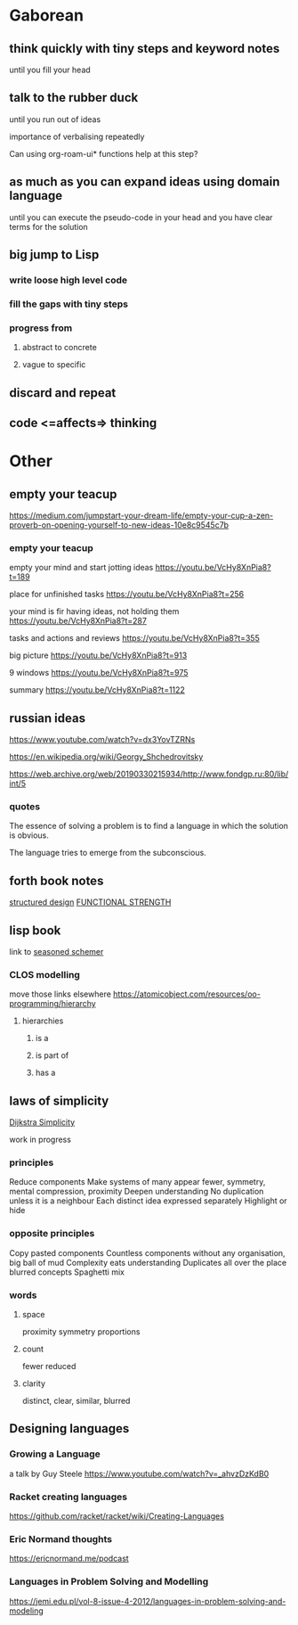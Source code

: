 * Gaborean

** think quickly with tiny steps and keyword notes
until you fill your head

** talk to the rubber duck
until you run out of ideas

importance of verbalising repeatedly

Can using org-roam-ui* functions help at this step?

** as much as you can expand ideas using domain language
until you can execute the pseudo-code in your head and you have clear terms for
the solution

** big jump to Lisp

*** write loose high level code

*** fill the gaps with tiny steps

*** progress from

**** abstract to concrete

**** vague to specific

** discard and repeat

** code <=affects=> thinking


* Other

** empty your teacup
https://medium.com/jumpstart-your-dream-life/empty-your-cup-a-zen-proverb-on-opening-yourself-to-new-ideas-10e8c9545c7b

*** empty your teacup
empty your mind and start jotting ideas
https://youtu.be/VcHy8XnPia8?t=189

place for unfinished tasks
https://youtu.be/VcHy8XnPia8?t=256

your mind is fir having ideas, not holding them
https://youtu.be/VcHy8XnPia8?t=287

tasks and actions and reviews
https://youtu.be/VcHy8XnPia8?t=355

big picture
https://youtu.be/VcHy8XnPia8?t=913

9 windows
https://youtu.be/VcHy8XnPia8?t=975

summary
https://youtu.be/VcHy8XnPia8?t=1122

** russian ideas
https://www.youtube.com/watch?v=dx3YovTZRNs

https://en.wikipedia.org/wiki/Georgy_Shchedrovitsky

https://web.archive.org/web/20190330215934/http://www.fondgp.ru:80/lib/int/5

*** quotes
The essence of solving a problem is to find a language in which the solution is
obvious.

The language tries to emerge from the subconscious.

** forth book notes
[[file:~/Programming/Pyrulis/thinking-forth.org::*structured design][structured design]]
[[file:~/Programming/Pyrulis/thinking-forth.org::*FUNCTIONAL STRENGTH][FUNCTIONAL STRENGTH]]

** lisp book
  link to [[https://doc.lagout.org/programmation/Lisp/Scheme/The%20Seasoned%20Schemer%20-%20Daniel%20P.%20Friedman.pdf][seasoned schemer]]

*** CLOS modelling
move those links elsewhere
https://atomicobject.com/resources/oo-programming/hierarchy

**** hierarchies

***** is a

***** is part of

***** has a

** laws of simplicity
[[file:~/Programming/Pyrulis/dijkstra-quotes.org::*Simplicity][Dijkstra Simplicity]]

work in progress

*** principles

Reduce components
Make systems of many appear fewer, symmetry, mental compression, proximity
Deepen understanding
No duplication unless it is a neighbour
Each distinct idea expressed separately
Highlight or hide

*** opposite principles
Copy pasted components
Countless components without any organisation, big ball of mud
Complexity eats understanding
Duplicates all over the place
blurred concepts
Spaghetti mix

*** words

**** space
proximity
symmetry
proportions

**** count
fewer
reduced

**** clarity
distinct, clear, similar, blurred

** Designing languages
*** Growing a Language
a talk by Guy Steele
https://www.youtube.com/watch?v=_ahvzDzKdB0

*** Racket creating languages
https://github.com/racket/racket/wiki/Creating-Languages

*** Eric Normand thoughts
https://ericnormand.me/podcast

*** Languages in Problem Solving and Modelling

https://jemi.edu.pl/vol-8-issue-4-2012/languages-in-problem-solving-and-modeling
